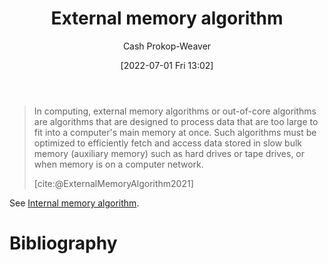 :PROPERTIES:
:ID:       0f240189-7ede-4505-a900-21330b55f4c9
:ROAM_REFS: [cite:@ExternalMemoryAlgorithm2021]
:LAST_MODIFIED: [2023-11-28 Tue 07:12]
:END:
#+title: External memory algorithm
#+hugo_custom_front_matter: :slug "0f240189-7ede-4505-a900-21330b55f4c9"
#+author: Cash Prokop-Weaver
#+date: [2022-07-01 Fri 13:02]
#+filetags: :concept:

#+begin_quote
In computing, external memory algorithms or out-of-core algorithms are algorithms that are designed to process data that are too large to fit into a computer's main memory at once. Such algorithms must be optimized to efficiently fetch and access data stored in slow bulk memory (auxiliary memory) such as hard drives or tape drives, or when memory is on a computer network.

[cite:@ExternalMemoryAlgorithm2021]
#+end_quote

See [[id:8c0c78bf-ef9f-48c5-bcab-1e8f67aa67fc][Internal memory algorithm]].

* Flashcards :noexport:
** Definition (Computer science) :fc:
:PROPERTIES:
:ID:       6396bdd0-28bc-4d49-8f6a-d859bd392290
:ANKI_NOTE_ID: 1656856970707
:FC_CREATED: 2022-07-03T14:02:50Z
:FC_TYPE:  double
:END:
:REVIEW_DATA:
| position | ease | box | interval | due                  |
|----------+------+-----+----------+----------------------|
| back     | 2.80 |   7 |   290.55 | 2023-11-26T07:34:43Z |
| front    | 2.35 |   8 |   566.73 | 2025-03-29T16:43:46Z |
:END:
[[id:0f240189-7ede-4505-a900-21330b55f4c9][External memory algorithm]]
*** Back
Algorithms designed to process data that are too large to fit into a single computer's main memory at once. Instead, the algorithm processes data from external memory (e.g. hard disk, tapes, network/delegation).
*** Source
[cite:@ExternalMemoryAlgorithm2021]
** Example(s) (Memory) :fc:
:PROPERTIES:
:ID:       a4e783cc-6e98-4189-823b-9fe75c394a9e
:ANKI_NOTE_ID: 1656856971432
:FC_CREATED: 2022-07-03T14:02:51Z
:FC_TYPE:  double
:END:
:REVIEW_DATA:
| position | ease | box | interval | due                  |
|----------+------+-----+----------+----------------------|
| front    | 2.80 |   8 |   614.11 | 2025-05-14T18:52:15Z |
| back     | 2.80 |   8 |   762.64 | 2025-12-30T06:40:16Z |
:END:

[[id:0f240189-7ede-4505-a900-21330b55f4c9][External memory algorithm]]

*** Back

- [[id:4ad76968-7e82-4d68-b8fa-ff6059f3c843][Merge sort]]

*** Source
[cite:@MergeSort2022]
* Bibliography
#+print_bibliography:
